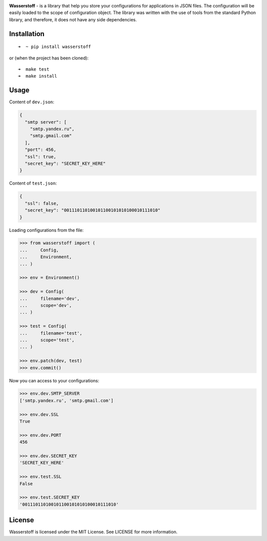 .. image:: https://raw.githubusercontent.com/lk-geimfari/wasserstoff/master/media/logo.png
    :target: https://github.com/lk-geimfari/wasserstoff


**Wasserstoff** - is a library that help you store your configurations
for applications in JSON files. The configuration will be easily loaded
to the scope of configuration object. The library was written with the
use of tools from the standard Python library, and therefore, it does
not have any side dependencies.

.. image:: https://travis-ci.org/lk-geimfari/wasserstoff.svg?branch=master
    :target: https://travis-ci.org/lk-geimfari/wasserstoff

.. image:: https://badge.fury.io/py/wasserstoff.svg
    :target: https://badge.fury.io/py/wasserstoff

.. image:: https://codecov.io/gh/lk-geimfari/wasserstoff/branch/master/graph/badge.svg
  :target: https://codecov.io/gh/lk-geimfari/wasserstoff


Installation
~~~~~~~~~~~~

::

    ➜  ~ pip install wasserstoff

or (when the project has been cloned):

::

    ➜  make test
    ➜  make install

Usage
~~~~~

Content of ``dev.json``:

.. code:: json

    {
      "smtp server": [
        "smtp.yandex.ru",
        "smtp.gmail.com"
      ],
      "port": 456,
      "ssl": true,
      "secret_key": "SECRET_KEY_HERE"
    }

Content of ``test.json``:

.. code:: json

    {
      "ssl": false,
      "secret_key": "001110110100101100101010100010111010"
    }

Loading configurations from the file:

.. code:: python


    >>> from wasserstoff import (
    ...     Config,
    ...     Environment,
    ... )

    >>> env = Environment()

    >>> dev = Config(
    ...     filename='dev',
    ...     scope='dev',
    ... )

    >>> test = Config(
    ...     filename='test',
    ...     scope='test',
    ... )

    >>> env.patch(dev, test)
    >>> env.commit()

Now you can access to your configurations:

.. code:: python

    >>> env.dev.SMTP_SERVER
    ['smtp.yandex.ru', 'smtp.gmail.com']

    >>> env.dev.SSL
    True

    >>> env.dev.PORT
    456

    >>> env.dev.SECRET_KEY
    'SECRET_KEY_HERE'

    >>> env.test.SSL
    False

    >>> env.test.SECRET_KEY
    '001110110100101100101010100010111010'

License
~~~~~~~

Wasserstoff is licensed under the MIT License. See LICENSE for more
information.
